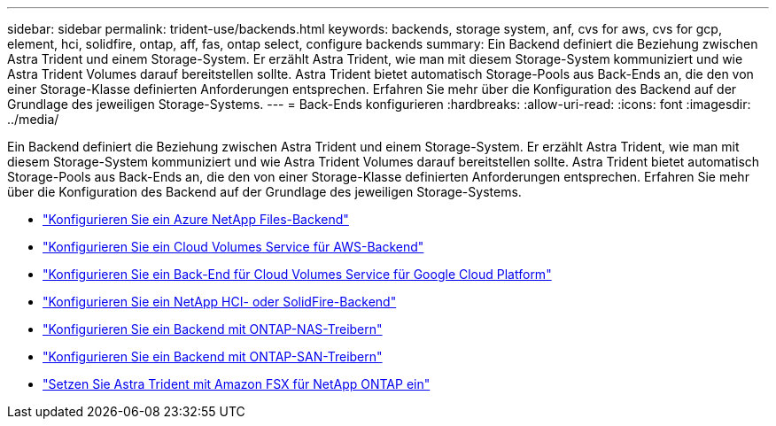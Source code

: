 ---
sidebar: sidebar 
permalink: trident-use/backends.html 
keywords: backends, storage system, anf, cvs for aws, cvs for gcp, element, hci, solidfire, ontap, aff, fas, ontap select, configure backends 
summary: Ein Backend definiert die Beziehung zwischen Astra Trident und einem Storage-System. Er erzählt Astra Trident, wie man mit diesem Storage-System kommuniziert und wie Astra Trident Volumes darauf bereitstellen sollte. Astra Trident bietet automatisch Storage-Pools aus Back-Ends an, die den von einer Storage-Klasse definierten Anforderungen entsprechen. Erfahren Sie mehr über die Konfiguration des Backend auf der Grundlage des jeweiligen Storage-Systems. 
---
= Back-Ends konfigurieren
:hardbreaks:
:allow-uri-read: 
:icons: font
:imagesdir: ../media/


Ein Backend definiert die Beziehung zwischen Astra Trident und einem Storage-System. Er erzählt Astra Trident, wie man mit diesem Storage-System kommuniziert und wie Astra Trident Volumes darauf bereitstellen sollte. Astra Trident bietet automatisch Storage-Pools aus Back-Ends an, die den von einer Storage-Klasse definierten Anforderungen entsprechen. Erfahren Sie mehr über die Konfiguration des Backend auf der Grundlage des jeweiligen Storage-Systems.

* link:anf.html["Konfigurieren Sie ein Azure NetApp Files-Backend"^]
* link:aws.html["Konfigurieren Sie ein Cloud Volumes Service für AWS-Backend"^]
* link:gcp.html["Konfigurieren Sie ein Back-End für Cloud Volumes Service für Google Cloud Platform"^]
* link:element.html["Konfigurieren Sie ein NetApp HCI- oder SolidFire-Backend"^]
* link:ontap-nas.html["Konfigurieren Sie ein Backend mit ONTAP-NAS-Treibern"^]
* link:ontap-san.html["Konfigurieren Sie ein Backend mit ONTAP-SAN-Treibern"^]
* link:trident-fsx.html["Setzen Sie Astra Trident mit Amazon FSX für NetApp ONTAP ein"^]

